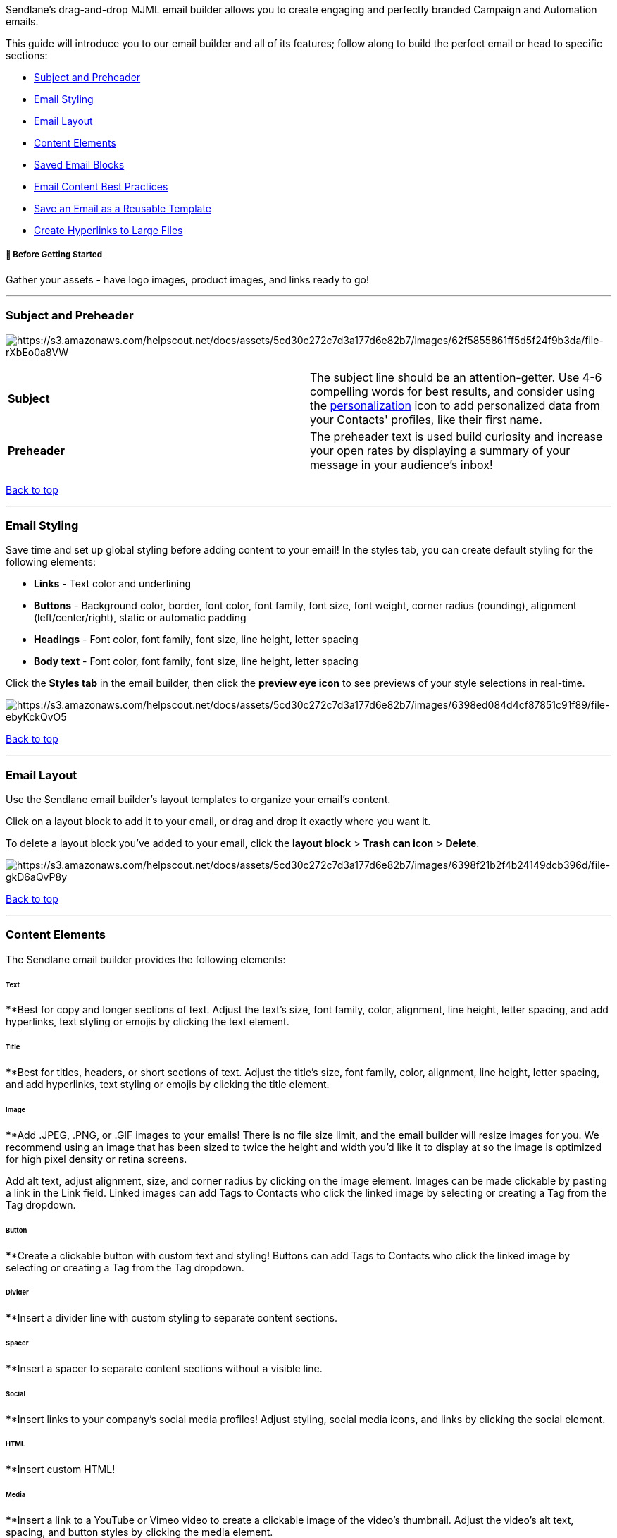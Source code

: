 Sendlane's drag-and-drop MJML email builder allows you to create
engaging and perfectly branded Campaign and Automation emails.

This guide will introduce you to our email builder and all of its
features; follow along to build the perfect email or head to specific
sections:

* link:#sp[Subject and Preheader]
* link:#styling[Email Styling]
* link:#layout[Email Layout]
* link:#elements[Content Elements]
* link:#email[Saved Email Blocks]
* link:#content[Email Content Best Practices]
* link:#template-center[Save an Email as a Reusable Template]
* link:#files[Create Hyperlinks to Large Files]

[[bgs]]
===== 🚦 Before Getting Started

Gather your assets - have logo images, product images, and links ready
to go!

'''''

[[sp]]
=== Subject and Preheader

image:https://s3.amazonaws.com/helpscout.net/docs/assets/5cd30c272c7d3a177d6e82b7/images/62f5855861ff5d5f24f9b3da/file-rXbEo0a8VW.png[https://s3.amazonaws.com/helpscout.net/docs/assets/5cd30c272c7d3a177d6e82b7/images/62f5855861ff5d5f24f9b3da/file-rXbEo0a8VW]

[cols=",",]
|===
|*Subject* |The subject line should be an attention-getter. Use 4-6
compelling words for best results, and consider using the
https://help.sendlane.com/article/79-what-are-personalization-tags[personalization]
icon to add personalized data from your Contacts' profiles, like their
first name.

|*Preheader* |The preheader text is used build curiosity and increase
your open rates by displaying a summary of your message in your
audience's inbox!
|===

link:#top[Back to top]

'''''

[[styling]]
=== Email Styling

Save time and set up global styling before adding content to your email!
In the styles tab, you can create default styling for the following
elements:

* *Links* - Text color and underlining
* *Buttons* - Background color, border, font color, font family, font
size, font weight, corner radius (rounding), alignment
(left/center/right), static or automatic padding
* *Headings* - Font color, font family, font size, line height, letter
spacing
* *Body text* - Font color, font family, font size, line height, letter
spacing

Click the *Styles tab* in the email builder, then click the *preview eye
icon* to see previews of your style selections in real-time.

image:https://s3.amazonaws.com/helpscout.net/docs/assets/5cd30c272c7d3a177d6e82b7/images/6398ed084d4cf87851c91f89/file-ebyKckQvO5.gif[https://s3.amazonaws.com/helpscout.net/docs/assets/5cd30c272c7d3a177d6e82b7/images/6398ed084d4cf87851c91f89/file-ebyKckQvO5]

link:#top[Back to top]

'''''

[[layout]]
=== Email Layout

Use the Sendlane email builder's layout templates to organize your
email's content.

Click on a layout block to add it to your email, or drag and drop it
exactly where you want it.

To delete a layout block you've added to your email, click the *layout
block* > *Trash can icon* > *Delete*.

image:https://s3.amazonaws.com/helpscout.net/docs/assets/5cd30c272c7d3a177d6e82b7/images/6398f21b2f4b24149dcb396d/file-gkD6aQvP8y.gif[https://s3.amazonaws.com/helpscout.net/docs/assets/5cd30c272c7d3a177d6e82b7/images/6398f21b2f4b24149dcb396d/file-gkD6aQvP8y]

link:#top[Back to top]

'''''

[[elements]]
=== Content Elements

The Sendlane email builder provides the following elements:

====== *Text*

****Best for copy and longer sections of text. Adjust the text’s size,
font family, color, alignment, line height, letter spacing, and add
hyperlinks, text styling or emojis by clicking the text element.

====== *Title*

****Best for titles, headers, or short sections of text. Adjust the
title’s size, font family, color, alignment, line height, letter
spacing, and add hyperlinks, text styling or emojis by clicking the
title element.

====== *Image*

****Add .JPEG, .PNG, or .GIF images to your emails! There is no file
size limit, and the email builder will resize images for you. We
recommend using an image that has been sized to twice the height and
width you'd like it to display at so the image is optimized for high
pixel density or retina screens.

Add alt text, adjust alignment, size, and corner radius by clicking on
the image element. Images can be made clickable by pasting a link in the
Link field. Linked images can add Tags to Contacts who click the linked
image by selecting or creating a Tag from the Tag dropdown.

====== *Button*

****Create a clickable button with custom text and styling! Buttons can
add Tags to Contacts who click the linked image by selecting or creating
a Tag from the Tag dropdown.

====== *Divider*

****Insert a divider line with custom styling to separate content
sections.

====== *Spacer*

****Insert a spacer to separate content sections without a visible line.

====== *Social*

****Insert links to your company’s social media profiles! Adjust
styling, social media icons, and links by clicking the social element.

====== *HTML*

****Insert custom HTML!

====== *Media*

****Insert a link to a YouTube or Vimeo video to create a clickable
image of the video’s thumbnail. Adjust the video’s alt text, spacing,
and button styles by clicking the media element.

====== *Link Bar*

****Insert a bar with links to any URL you need! Add, rearrange, and
style the link bar by clicking on the link bar element.

[[wrap]]
====== *Text Wrap Image*

****Insert a combination text and image element to wrap text around an
image! Adjust all text and image settings by clicking on the text wrap
image element.

image:https://s3.amazonaws.com/helpscout.net/docs/assets/5cd30c272c7d3a177d6e82b7/images/63990500efdd5760d1d80ba5/file-GBbVhHLzVA.png[https://s3.amazonaws.com/helpscout.net/docs/assets/5cd30c272c7d3a177d6e82b7/images/63990500efdd5760d1d80ba5/file-GBbVhHLzVA]

link:#top[Back to top]

'''''

[[saved]]
=== Saved Email Blocks

Use saved blocks to create standard email blocks like link bars, social
media information, and other static information about your company or
brand! Saved blocks can be used in any email you create in the future.

To create a saved block:

. Click the block you want to save
. Click the *Settings icon* 
. Click *Layout* 
. Click the *Save icon *
. ****Enter a *name* for the saved block 
. Click *Save*

*image:https://s3.amazonaws.com/helpscout.net/docs/assets/5cd30c272c7d3a177d6e82b7/images/6398f9ceefdd5760d1d80b9c/file-RrGzXBdmFX.gif[https://s3.amazonaws.com/helpscout.net/docs/assets/5cd30c272c7d3a177d6e82b7/images/6398f9ceefdd5760d1d80b9c/file-RrGzXBdmFX]*

link:#top[Back to top]

'''''

=== Email Content Best Practices

Sendlane has https://www.sendlane.com/resources[many resources] to help
clarify a winning marketing strategy for your brand! Check out our blog
https://www.sendlane.com/blog/email-design-tips[6 Email Design Tips to
Increase Engagement] for tips on creating a style guide for your brand,
optimizing for mobile devices, personalization, color psychology, and
call-to-action best practices.

In addition to design resources, consult content resources that focus on
how content can affect deliverability, such as
https://help.sendlane.com/article/356-spam-folder[Why is my email going
to the spam folder?]

Here are a few simple rules that can help your email reach as many
Contacts as possible:

* *Emails should be 40% images at most.* Some inbox providers block
automatic image downloading which means Contacts who use those services
will not immediately see any images in your email. Images are also not
readable by screen readers. Use text or buttons whenever possible!
* *Content order matters.* Contacts see the top of your email first; if
the first sections don't grab them, they likely won't continue
scrolling. Keep logo images and generic brand information at the top of
an email as small as possible while still being readable, or consider
moving it to the bottom of the email.
* *Use one call-to-action per email.* When emails have multiple
calls-to-action, Contacts aren't sure which is the most important. Keep
your content focused and concise so Contacts can easily scan it!

link:#top[Back to top]

'''''

[[template-center]]
=== Save an Email as a Reusable Template

Save an entire email as a template to avoid recreating layouts and
styling for each email! Using Email Templates is a great way to have
perfectly branded templates ready to go.

To save an email as a template, click the *three-dot menu* > *Save as
Template* > Enter a descriptive name > *Save* > *Save*

image:https://s3.amazonaws.com/helpscout.net/docs/assets/5cd30c272c7d3a177d6e82b7/images/63c87e9173fe9e2ed71e69f3/file-WsfLUTunNc.gif[https://s3.amazonaws.com/helpscout.net/docs/assets/5cd30c272c7d3a177d6e82b7/images/63c87e9173fe9e2ed71e69f3/file-WsfLUTunNc]To
preview, edit, or delete a saved template, click the template icon

image:https://s3.amazonaws.com/helpscout.net/docs/assets/5cd30c272c7d3a177d6e82b7/images/63c87f311de8565a3847f38e/file-K3cOi8R7B3.gif[https://s3.amazonaws.com/helpscout.net/docs/assets/5cd30c272c7d3a177d6e82b7/images/63c87f311de8565a3847f38e/file-K3cOi8R7B3]To
use a template for a Campaign or Automation email, click the *Custom
tab* of the template picker > *Use Template*

image:https://s3.amazonaws.com/helpscout.net/docs/assets/5cd30c272c7d3a177d6e82b7/images/63c8802a2510956d7c40754c/file-WlzpmI6hOC.gif[https://s3.amazonaws.com/helpscout.net/docs/assets/5cd30c272c7d3a177d6e82b7/images/63c8802a2510956d7c40754c/file-WlzpmI6hOC]

link:#top[Back to top]

'''''

[[files]]
=== Create a Hyperlink for Text or Images to Link to Large Files

Sending marketing emails with attachments, large files, or videos can
trigger spam filters and cause bounced emails, negatively affecting your
email deliverability. Using hyperlinks to files avoids these
deliverability issues and allows you to add Tags to Contacts who click
your links!

. Upload your file to the file hosting service of your choice
. Copy the shareable link to your file
. Highlight text or select an image
.. For text links, click the link icon
.. For image links, find the Link field in the Image Settings left-hand
slideout
. Insert the link to your file
. Click the Tag dropdown and select a Tag to apply to Contacts who click
on your text or image link

[cols="^,^",]
|===
|*Links in Text* |*Links in Images*

|image:https://s3.amazonaws.com/helpscout.net/docs/assets/5cd30c272c7d3a177d6e82b7/images/64e7c38793a47f35db9dbfd5/file-qmsx14CzYA.png[https://s3.amazonaws.com/helpscout.net/docs/assets/5cd30c272c7d3a177d6e82b7/images/64e7c38793a47f35db9dbfd5/file-qmsx14CzYA]
|image:https://s3.amazonaws.com/helpscout.net/docs/assets/5cd30c272c7d3a177d6e82b7/images/64e7c394e114d11769c3ca95/file-j54U0LGg9O.png[https://s3.amazonaws.com/helpscout.net/docs/assets/5cd30c272c7d3a177d6e82b7/images/64e7c394e114d11769c3ca95/file-j54U0LGg9O]
|===

link:#top[Back to top]
